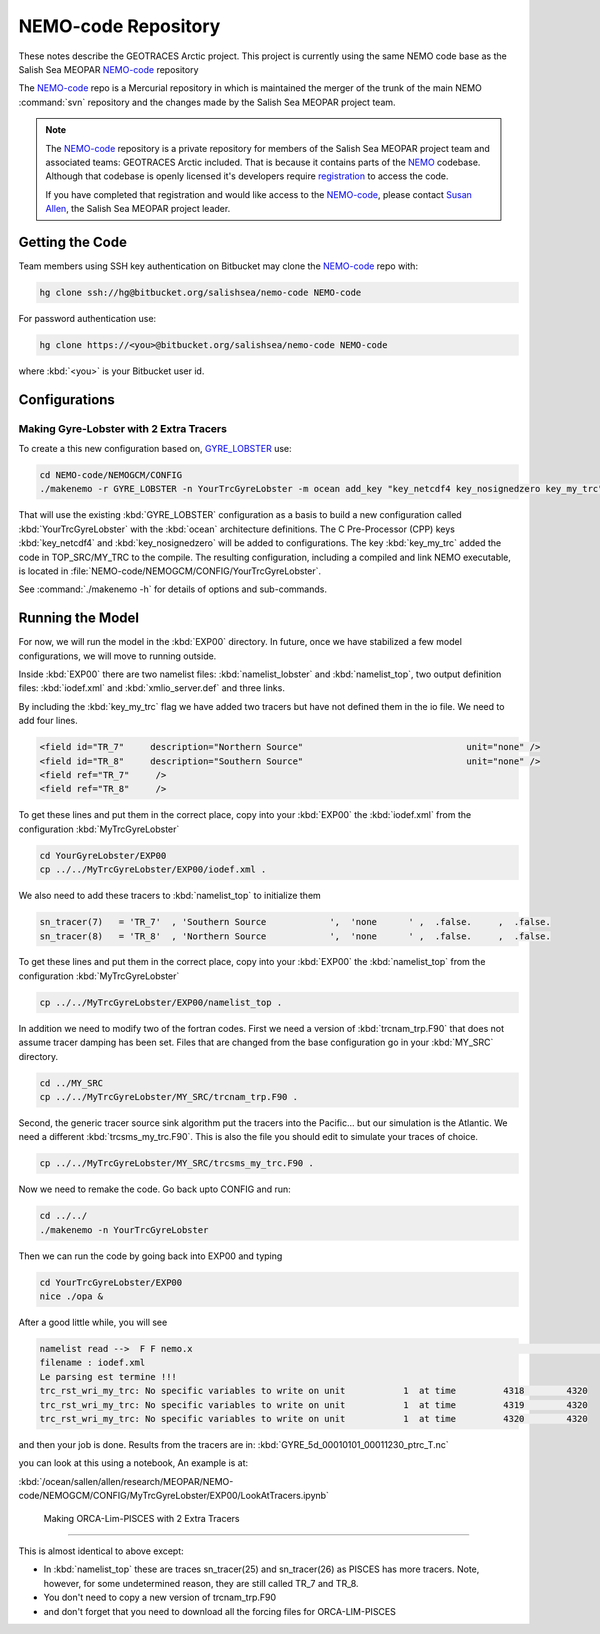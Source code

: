 .. _NEMO-code:

********************
NEMO-code Repository
********************

These notes describe the GEOTRACES Arctic project.  This project is currently using the same NEMO code base as the Salish Sea MEOPAR `NEMO-code`_ repository

The `NEMO-code`_ repo is a Mercurial repository in which is maintained the merger of the trunk of the main NEMO :command:`svn` repository and the changes made by the Salish Sea MEOPAR project team.

.. note::

    The `NEMO-code`_ repository is a private repository for members of the Salish Sea MEOPAR project team and associated teams: GEOTRACES Arctic included.
    That is because it contains parts of the NEMO_ codebase.
    Although that codebase is openly licensed it's developers require registration_ to access the code.

    If you have completed that registration and would like access to the `NEMO-code`_,
    please contact `Susan Allen`_,
    the Salish Sea MEOPAR project leader.

    .. _NEMO: http://www.nemo-ocean.eu/
    .. _registration: http://www.nemo-ocean.eu/user/register
    .. _Susan Allen: mailto://sallen@eos.ubc.ca


Getting the Code
================

Team members using SSH key authentication on Bitbucket may clone the `NEMO-code`_ repo with:

.. code-block:: bash

    hg clone ssh://hg@bitbucket.org/salishsea/nemo-code NEMO-code

For password authentication use:

.. code-block:: bash

    hg clone https://<you>@bitbucket.org/salishsea/nemo-code NEMO-code

where :kbd:`<you>` is your Bitbucket user id.


Configurations
==============

Making Gyre-Lobster with 2 Extra Tracers
----------------------------------------

To create a this new configuration based on, `GYRE_LOBSTER`_ use:

.. _GYRE_LOBSTER: http://www.nemo-ocean.eu/Using-NEMO/Configurations/GYRE_LOBSTER

.. code-block:: bash

    cd NEMO-code/NEMOGCM/CONFIG
    ./makenemo -r GYRE_LOBSTER -n YourTrcGyreLobster -m ocean add_key "key_netcdf4 key_nosignedzero key_my_trc"

That will use the existing :kbd:`GYRE_LOBSTER` configuration as a basis to build a new configuration called :kbd:`YourTrcGyreLobster` with the :kbd:`ocean` architecture definitions.
The C Pre-Processor (CPP) keys :kbd:`key_netcdf4` and :kbd:`key_nosignedzero` will be added to configurations.  The key :kbd:`key_my_trc` added the code in TOP_SRC/MY_TRC to the compile.
The resulting configuration,
including a compiled and link NEMO executable,
is located in :file:`NEMO-code/NEMOGCM/CONFIG/YourTrcGyreLobster`.

See :command:`./makenemo -h` for details of options and sub-commands.


Running the Model
=================

For now, we will run the model in the :kbd:`EXP00` directory.  In future, once we have stabilized a few model configurations, we will move to running outside.

Inside :kbd:`EXP00` there are two namelist files: :kbd:`namelist_lobster` and :kbd:`namelist_top`, two output definition files: :kbd:`iodef.xml` and :kbd:`xmlio_server.def` and three links.

By including the :kbd:`key_my_trc` flag we have added two tracers but have not defined them in the io file.  We need to add four lines.

.. code-block:: xml

        <field id="TR_7"     description="Northern Source"                               unit="none" />
        <field id="TR_8"     description="Southern Source"                               unit="none" />
        <field ref="TR_7"     />
 	<field ref="TR_8"     />

To get these lines and put them in the correct place, copy into your :kbd:`EXP00` the :kbd:`iodef.xml` from the configuration :kbd:`MyTrcGyreLobster`

.. code-block:: bash

	cd YourGyreLobster/EXP00
	cp ../../MyTrcGyreLobster/EXP00/iodef.xml .

We also need to add these tracers to :kbd:`namelist_top` to initialize them

.. code-block:: fortran

    sn_tracer(7)   = 'TR_7'  , 'Southern Source            ',  'none      ' ,  .false.     ,  .false.
    sn_tracer(8)   = 'TR_8'  , 'Northern Source            ',  'none      ' ,  .false.     ,  .false.

To get these lines and put them in the correct place, copy into your :kbd:`EXP00` the :kbd:`namelist_top` from the configuration :kbd:`MyTrcGyreLobster`

.. code-block:: bash

	cp ../../MyTrcGyreLobster/EXP00/namelist_top .

In addition we need to modify two of the fortran codes.  First we need a version of :kbd:`trcnam_trp.F90` that does not assume tracer damping has been set. Files that are changed from the base configuration go in your :kbd:`MY_SRC` directory.

.. code-block:: bash

	cd ../MY_SRC
	cp ../../MyTrcGyreLobster/MY_SRC/trcnam_trp.F90 .

Second, the generic tracer source sink algorithm put the tracers into the Pacific... but our simulation is the Atlantic.  We need a different :kbd:`trcsms_my_trc.F90`.  This is also the file you should edit to simulate your traces of choice.

.. code-block:: bash

        cp ../../MyTrcGyreLobster/MY_SRC/trcsms_my_trc.F90 .

Now we need to remake the code.  Go back upto CONFIG and run:

.. code-block:: bash

   cd ../../
   ./makenemo -n YourTrcGyreLobster

Then we can run the code by going back into EXP00 and typing

.. code-block:: bash

    cd YourTrcGyreLobster/EXP00
    nice ./opa &

After a good little while, you will see

.. code-block:: bash

    namelist read -->  F F nemo.x                                                                                              ionemo                                                                                              
    filename : iodef.xml
    Le parsing est termine !!! 
    trc_rst_wri_my_trc: No specific variables to write on unit           1  at time         4318        4320
    trc_rst_wri_my_trc: No specific variables to write on unit           1  at time         4319        4320
    trc_rst_wri_my_trc: No specific variables to write on unit           1  at time         4320        4320

and then your job is done.  Results from the tracers are in: :kbd:`GYRE_5d_00010101_00011230_ptrc_T.nc`

you can look at this using a notebook,  An example is at:

:kbd:`/ocean/sallen/allen/research/MEOPAR/NEMO-code/NEMOGCM/CONFIG/MyTrcGyreLobster/EXP00/LookAtTracers.ipynb`

 Making ORCA-Lim-PISCES with 2 Extra Tracers
-------------------------------------------

This is almost identical to above except:

- In :kbd:`namelist_top` these are traces sn_tracer(25) and sn_tracer(26) as PISCES has more tracers.  Note, however, for some undetermined reason, they are still called TR_7 and TR_8.
- You don't need to copy a new version of trcnam_trp.F90
- and don't forget that you need to download all the forcing files for ORCA-LIM-PISCES
